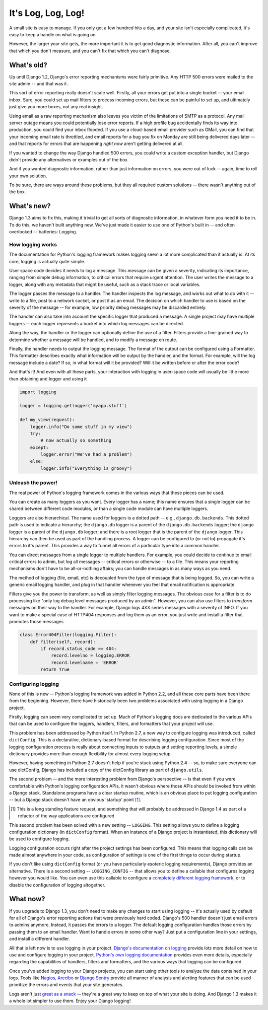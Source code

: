 ###################
It's Log, Log, Log!
###################


A small site is easy to manage. If you only get a few hundred hits a
day, and your site isn't especially complicated, it's easy to keep a
handle on what is going on.

However, the larger your site gets, the more important it is to get
good diagnostic information. After all, you can't improve that which
you don't measure, and you can't fix that which you can't diagnose.

What's old?
===========

Up until Django 1.2, Django's error reporting mechanisms were fairly
primitive. Any HTTP 500 errors were mailed to the site admin -- and
that was it.

This sort of error reporting really doesn't scale well.  Firstly, all
your errors get put into a single bucket -- your email inbox. Sure,
you could set up mail filters to process incoming errors, but these
can be painful to set up, and ultimately just give you more boxes, not
any real insight.

Using email as a raw reporting mechanism also leaves you victim
of the limitations of SMTP as a protocol. Any mail server outage means
you could potentially lose error reports. If a high profile bug
accidentally finds its way into production, you could find your inbox
flooded. If you use a cloud-based email provider such as GMail, you
can find that your incoming email rate is throttled, and email reports
for a bug you fix on Monday are still being delivered days later --
and that reports for errors that are happening *right now* aren't
getting delivered at all.

If you wanted to change the way Django handled 500 errors, you could
write a custom exception handler, but Django didn't provide any
alternatives or examples out of the box.

And if you wanted diagnostic information, rather than just information
on errors, you were out of luck -- again, time to roll your own
solution.

To be sure, there are ways around these problems, but they all
required custom solutions -- there wasn't anything out of the box.

What's new?
===========

Django 1.3 aims to fix this, making it trivial to get all sorts of
diagnostic information, in whatever form you need it to be in. To do
this, we haven't built anything new. We've just made it easier to use
one of Python's built in -- and often overlooked -- batteries:
Logging.

How logging works
-----------------

The documentation for Python's logging framework makes logging seem a
lot more complicated than it actually is. At its core, logging is
actually quite simple.

User space code decides it needs to log a message. This message can be
given a severity, indicating its importance, ranging from simple
debug information, to critical errors that require urgent attention.
The user writes the message to a logger, along with any metadata that
might be useful, such as a stack trace or local variables.

The logger passes the message to a handler. The handler inspects the
log message, and works out what to do with it -- write to a file, post
to a network socket, or post it as an email. The decision on which
handler to use is based on the severity of the message -- for example,
low priority debug messages may be discarded entirely.

The handler can also take into account the specific logger that
produced a message. A single project may have multiple loggers -- each
logger represents a bucket into which log messages can be directed.

Along the way, the handler or the logger can optionally define the use
of a filter. Filters provide a fine-grained way to determine whether a
message will be handled, and to modify a message en route.

Finally, the handler needs to output the logging message. The format
of the output can be configured using a Formatter. This formatter
describes exactly what information will be output by the handler, and
the format. For example, will the log message include a date? If so,
in what format will it be provided? Will it be written before or after
the error code?

And that's it! And even with all these parts, your interaction with
logging in user-space code will usually be little more than obtaining
and logger and using it

.. sourcecode:: python

    import logging

    logger = logging.getlogger('myapp.stuff')

    def my_view(request):
        logger.info("Do some stuff in my view")
        try:
            # now actually so something
        except:
            logger.error("We've had a problem")
        else:
            logger.info("Everything is groovy")


Unleash the power!
------------------

The real power of Python's logging framework comes in the various ways
that these pieces can be used.

You can create as many loggers as you want. Every logger has a name;
this name ensures that a single logger can be shared between different
code modules, or than a single code module can have multiple loggers.

Loggers are also hierarchical. The name used for loggers is a dotted
path -- e.g., ``django.db.backends``. This dotted path is used to
indicate a hierarchy; the ``django.db`` logger is a parent of the
``django.db.backends`` logger; the ``django`` logger is a parent of
the ``django.db`` logger; and there is a root logger that is the
parent of the ``django`` logger. This hierarchy can then be used as
part of the handling process. A logger can be configured to (or not
to) propagate it's errors to it's parent. This provides a way to
funnel all errors of a particular type into a common handler.

You can direct messages from a single logger to multiple handlers. For
example, you could decide to continue to email critical errors to
admin, but log all messages -- critical errors or otherwise -- to a
file. This means your reporting mechanisms don't have to be
all-or-nothing affairs; you can handle messages in as many ways as you
need.

The method of logging (file, email, etc) is decoupled from the type of
message that is being logged. So, you can write a generic email
logging handler, and plug in that handler whenever you feel that email
notification is appropriate.

Filters give you the power to transform, as well as simply filter
logging messages. The obvious case for a filter is to do processing
like "only log debug level messages produced by an admin". However,
you can also use filters to *transform* messages on their way to the
handler. For example, Django logs 4XX series messages with a severity
of INFO. If you want to make a special case of HTTP404 responses and
log them as an error, you just write and install a filter that
promotes those messages

.. sourcecode:: python

    class Error404Filter(logging.Filter):
        def filter(self, record):
            if record.status_code == 404:
                record.levelno = logging.ERROR
                record.levelname = 'ERROR'
            return True


Configuring logging
-------------------

None of this is new -- Python's logging framework was added in Python
2.2, and all these core parts have been there from the beginning.
However, there have historically been two problems associated with
using logging in a Django project.

Firstly, logging can seem very complicated to set up. Much of Python's
logging docs are dedicated to the various APIs that can be used to
configure the loggers, handlers, filters, and formatters that your
project will use.

This problem has been addressed by Python itself. In Python 2.7, a new
way to configure logging was introduced, called ``dictConfig``. This
is a declarative, dictionary-based format for describing logging
configuration. Since most of the logging configuration process is
really about connecting inputs to outputs and setting reporting
levels, a simple dictionary provides more than enough flexibility for
almost every logging setup.

However, having something in Python 2.7 doesn't help if you're stuck
using Python 2.4 -- so, to make sure everyone can use dictConfig,
Django has included a copy of the dictConfig library as part of
``django.utils``.

The second problem -- and the more interesting problem from Django's
perspective -- is that even if you were comfortable with Python's
logging configuration APIs, it wasn't obvious where those APIs should
be invoked from within a Django stack. Standalone programs have a
clear startup routine, which is an obvious place to put logging
configuration -- but a Django stack doesn't have an obvious 'startup'
point [1]_.

.. [1] This is a long standing feature request, and something that
   will probably be addressed in Django 1.4 as part of a refactor of
   the way applications are configured.

This second problem has been solved with a new setting -- ``LOGGING``.
This setting allows you to define a logging configuration dictionary
(in ``dictConfig`` format). When an instance of a Django project is
instantiated, this dictionary will be used to configure logging.

Logging configuration occurs right after the project settings has been
configured. This means that logging calls can be made almost anywhere
in your code, as configuration of settings is one of the first things
to occur during startup.

If you don't like using ``dictConfig`` format (or you have
particularly esoteric logging requirements), Django provides an
alternative. There is a second setting -- ``LOGGING_CONFIG`` -- that
allows you to define a callable that configures logging however you
would like. You can even use this callable to configure a `completely
different logging framework`_, or to disable the configuration of
logging altogether.

.. _completely different logging framework: http://packages.python.org/Logbook/index.html

What now?
=========

If you upgrade to Django 1.3, you don't need to make any changes to
start using logging -- it's actually used by default for all of Django's
error reporting actions that were previously hard coded. Django's 500
handler doesn't just email errors to admins anymore. Instead, it
passes the errors to a logger. The default logging configuration
handles those errors by passing them to an email handler. Want to
handle errors in some other way? Just put a configuration line in your
settings, and install a different handler.


All that is left now is to use logging in your project. `Django's
documentation on logging`_ provide lots more detail on how to use and
configure logging in your project. `Python's own logging
documentation`_ provides even more details, especially regarding the
capabilities of handlers, filters and formatters, and the various ways
that logging can be configured.

Once you've added logging to your Django projects, you can start using
other tools to analyze the data contained in your logs. Tools like
Nagios_, Arecibo_ or `Django Sentry`_ provide all manner of analysis
and alerting features that can be used prioritize the errors and
events that your site generates.

Logs aren't just `great as a snack`_ -- they're a great way to keep on
top of what your site is doing. And Django 1.3 makes it a whole lot
simpler to use them. Enjoy your Django logging!

.. _Django's documentation on logging: http://docs.djangoproject.com/en/dev/topics/logging.html
.. _Python's own logging documentation: http://docs.python.org/library/logging.html
.. _Nagios: http://nagios.org
.. _Arecibo: http://areceiboapp.com
.. _Django Sentry: https://github.com/dcramer/django-sentry
.. _great as a snack: http://www.youtube.com/watch?v=hP0kWqJJZa4
